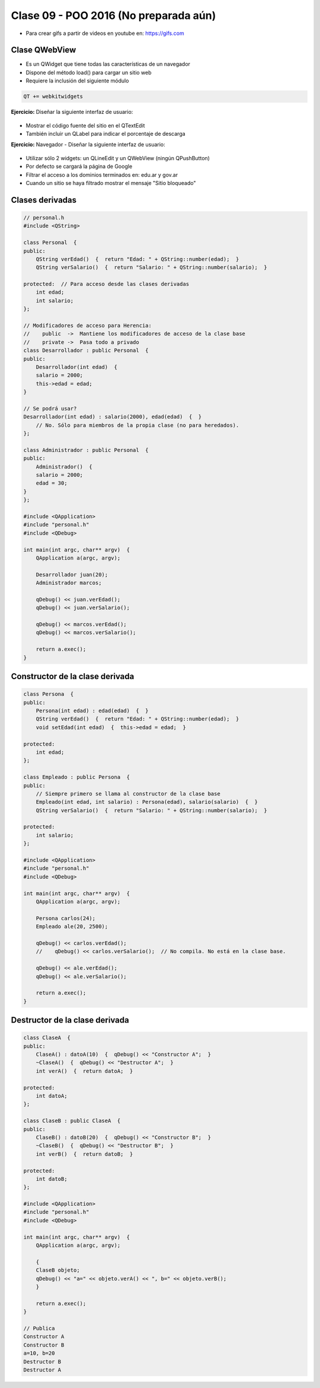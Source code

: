 .. -*- coding: utf-8 -*-

.. _rcs_subversion:

Clase 09 - POO 2016 (No preparada aún)
===================

.. figure:: images/clase09/java_vs_cplusplus.gif

- Para crear gifs a partir de videos en youtube en: https://gifs.com 

Clase QWebView
^^^^^^^^^^^^^^

- Es un QWidget que tiene todas las características de un navegador
- Dispone del método load() para cargar un sitio web
- Requiere la inclusión del siguiente módulo 

.. code-block:: c

	QT += webkitwidgets

**Ejercicio:** Diseñar la siguiente interfaz de usuario:

.. figure:: images/clase09/descarga.png 
 
- Mostrar el código fuente del sitio en el QTextEdit
- También incluir un QLabel para indicar el porcentaje de descarga

**Ejercicio:** Navegador - Diseñar la siguiente interfaz de usuario:

.. figure:: images/clase09/navegador.png 

- Utilizar sólo 2 widgets: un QLineEdit y un QWebView (ningún QPushButton)
- Por defecto se cargará la página de Google
- Filtrar el acceso a los dominios terminados en: edu.ar y gov.ar
- Cuando un sitio se haya filtrado mostrar el mensaje "Sitio bloqueado"

Clases derivadas
^^^^^^^^^^^^^^^^

.. code-block:: c
 
	// personal.h
	#include <QString>

	class Personal  {
	public:
	    QString verEdad()  {  return "Edad: " + QString::number(edad);  }
	    QString verSalario()  {  return "Salario: " + QString::number(salario);  }

	protected:  // Para acceso desde las clases derivadas
	    int edad;
	    int salario;
	};

	// Modificadores de acceso para Herencia:
	//    public  ->  Mantiene los modificadores de acceso de la clase base
	//    private ->  Pasa todo a privado
	class Desarrollador : public Personal  {
	public:
	    Desarrollador(int edad)  {
	    salario = 2000;
	    this->edad = edad;
	}

	// Se podrá usar? 
	Desarrollador(int edad) : salario(2000), edad(edad)  {  }
	    // No. Sólo para miembros de la propia clase (no para heredados).
	};

	class Administrador : public Personal  {
	public:
	    Administrador()  {
	    salario = 2000;
	    edad = 30;
	}
	};

	#include <QApplication>
	#include "personal.h"
	#include <QDebug>

	int main(int argc, char** argv)  {
	    QApplication a(argc, argv);

	    Desarrollador juan(20);
	    Administrador marcos;

	    qDebug() << juan.verEdad();
	    qDebug() << juan.verSalario();

	    qDebug() << marcos.verEdad();
	    qDebug() << marcos.verSalario();

	    return a.exec();
	}

Constructor de la clase derivada
^^^^^^^^^^^^^^^^^^^^^^^^^^^^^^^^

.. code-block:: c

	class Persona  {
	public:
	    Persona(int edad) : edad(edad)  {  }
	    QString verEdad()  {  return "Edad: " + QString::number(edad);  }
	    void setEdad(int edad)  {  this->edad = edad;  }

	protected:
	    int edad;
	};

	class Empleado : public Persona  {
	public:
	    // Siempre primero se llama al constructor de la clase base
	    Empleado(int edad, int salario) : Persona(edad), salario(salario)  {  }
	    QString verSalario()  {  return "Salario: " + QString::number(salario);  }

	protected:
	    int salario;
	};

	#include <QApplication>
	#include "personal.h"
	#include <QDebug>

	int main(int argc, char** argv)  {
	    QApplication a(argc, argv);

	    Persona carlos(24);
	    Empleado ale(20, 2500);

	    qDebug() << carlos.verEdad();
	    //    qDebug() << carlos.verSalario();  // No compila. No está en la clase base.

	    qDebug() << ale.verEdad();
	    qDebug() << ale.verSalario();

	    return a.exec();
	}

Destructor de la clase derivada
^^^^^^^^^^^^^^^^^^^^^^^^^^^^^^^

.. code-block:: c

	class ClaseA  {
	public:
	    ClaseA() : datoA(10)  {  qDebug() << "Constructor A";  }
	    ~ClaseA()  {  qDebug() << "Destructor A";  }
	    int verA()  {  return datoA;  }

	protected:
	    int datoA;
	};

	class ClaseB : public ClaseA  {
	public:
	    ClaseB() : datoB(20)  {  qDebug() << "Constructor B";  }
	    ~ClaseB()  {  qDebug() << "Destructor B";  }
	    int verB()  {  return datoB;  }

	protected:
	    int datoB;
	};

	#include <QApplication>
	#include "personal.h"
	#include <QDebug>

	int main(int argc, char** argv)  {
	    QApplication a(argc, argv);

	    {
	    ClaseB objeto;
	    qDebug() << "a=" << objeto.verA() << ", b=" << objeto.verB();
	    }

	    return a.exec();
	}

	// Publica
	Constructor A
	Constructor B
	a=10, b=20
	Destructor B
	Destructor A






